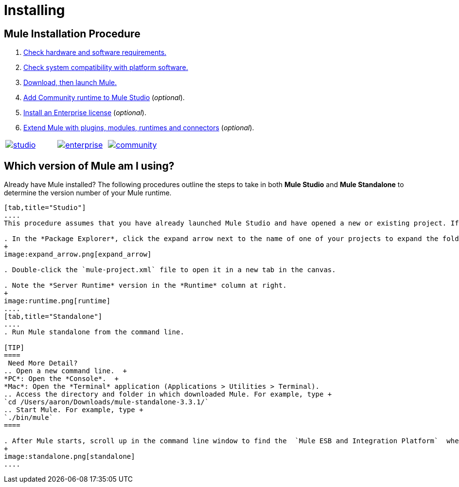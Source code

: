= Installing

== Mule Installation Procedure
. link:/mule-user-guide/v/3.4/hardware-and-software-requirements[Check hardware and software requirements.]
. link:/mule-user-guide/v/3.4/compatibility[Check system compatibility with platform software.]
. link:/mule-user-guide/v/3.4/downloading-and-launching-mule-esb[Download, then launch Mule.]
. link:/mule-user-guide/v/3.4/adding-community-runtime[Add Community runtime to Mule Studio] (_optional_).
. link:/mule-user-guide/v/3.4/installing-an-enterprise-license[Install an Enterprise license] (_optional_).
. link:/mule-user-guide/v/3.4/installing-extensions[Extend Mule with plugins, modules, runtimes and connectors] (_optional_).

[cols="34,33,33"]
|===
|http://www.mulesoft.com/mule-studio[image:studio.png[studio]] |http://www.mulesoft.com/mule-esb-open-source-esb[image:enterprise.png[enterprise]] |http://www.mulesoft.org/download-mule-esb-community-edition[image:community.png[community]]
|===

== Which version of Mule am I using?

Already have Mule installed? The following procedures outline the steps to take in both *Mule Studio* and *Mule Standalone* to determine the version number of your Mule runtime.

[tabs]
------
[tab,title="Studio"]
....
This procedure assumes that you have already launched Mule Studio and have opened a new or existing project. If you have not yet opened your first project in Studio, click *File* > *New* > *Mule Project*, and observe the default value in the *Server Runtime* field in the wizard.

. In the *Package Explorer*, click the expand arrow next to the name of one of your projects to expand the folder.
+
image:expand_arrow.png[expand_arrow]

. Double-click the `mule-project.xml` file to open it in a new tab in the canvas.

. Note the *Server Runtime* version in the *Runtime* column at right.
+
image:runtime.png[runtime]
....
[tab,title="Standalone"]
....
. Run Mule standalone from the command line.

[TIP]
====
 Need More Detail?
.. Open a new command line.  +
*PC*: Open the *Console*.  +
*Mac*: Open the *Terminal* application (Applications > Utilities > Terminal).
.. Access the directory and folder in which downloaded Mule. For example, type +
`cd /Users/aaron/Downloads/mule-standalone-3.3.1/`
.. Start Mule. For example, type +
`./bin/mule`
====

. After Mule starts, scroll up in the command line window to find the  `Mule ESB and Integration Platform`  where Mule displays the version.
+
image:standalone.png[standalone]
....
------
